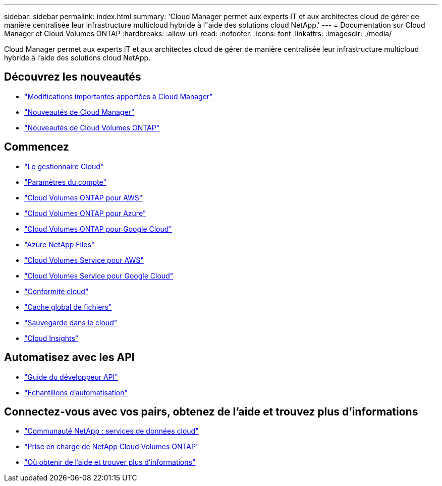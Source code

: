 ---
sidebar: sidebar 
permalink: index.html 
summary: 'Cloud Manager permet aux experts IT et aux architectes cloud de gérer de manière centralisée leur infrastructure multicloud hybride à l"aide des solutions cloud NetApp.' 
---
= Documentation sur Cloud Manager et Cloud Volumes ONTAP
:hardbreaks:
:allow-uri-read: 
:nofooter: 
:icons: font
:linkattrs: 
:imagesdir: ./media/


Cloud Manager permet aux experts IT et aux architectes cloud de gérer de manière centralisée leur infrastructure multicloud hybride à l'aide des solutions cloud NetApp.



== Découvrez les nouveautés

* link:reference_key_changes.html["Modifications importantes apportées à Cloud Manager"]
* link:reference_new_occm.html["Nouveautés de Cloud Manager"]
* https://docs.netapp.com/us-en/cloud-volumes-ontap/reference_new_97.html["Nouveautés de Cloud Volumes ONTAP"^]




== Commencez

* link:concept_overview.html["Le gestionnaire Cloud"]
* link:concept_cloud_central_accounts.html["Paramètres du compte"]
* link:task_getting_started_aws.html["Cloud Volumes ONTAP pour AWS"]
* link:task_getting_started_azure.html["Cloud Volumes ONTAP pour Azure"]
* link:task_getting_started_gcp.html["Cloud Volumes ONTAP pour Google Cloud"]
* link:task_manage_anf.html["Azure NetApp Files"]
* link:task_manage_cvs_aws.html["Cloud Volumes Service pour AWS"]
* link:task_manage_cvs_gcp.html["Cloud Volumes Service pour Google Cloud"]
* link:task_getting_started_compliance.html["Conformité cloud"]
* link:task_gfc_getting_started.html["Cache global de fichiers"]
* link:concept_backup_to_cloud.html["Sauvegarde dans le cloud"]
* link:task_getting_started_monitoring.html["Cloud Insights"]




== Automatisez avec les API

* link:api.html["Guide du développeur API"^]
* link:reference_infrastructure_as_code.html["Échantillons d'automatisation"]




== Connectez-vous avec vos pairs, obtenez de l'aide et trouvez plus d'informations

* https://community.netapp.com/t5/Cloud-Data-Services/ct-p/CDS["Communauté NetApp : services de données cloud"^]
* https://mysupport.netapp.com/GPS/ECMLS2588181.html["Prise en charge de NetApp Cloud Volumes ONTAP"^]
* link:reference_additional_info.html["Où obtenir de l'aide et trouver plus d'informations"]

